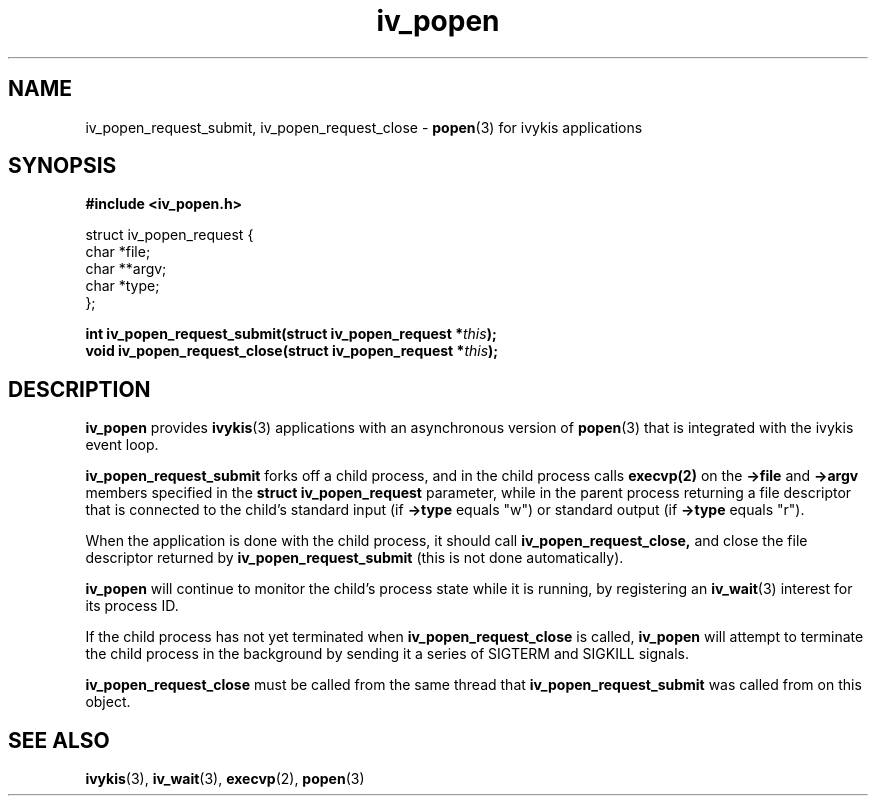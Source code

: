 .\" This man page is Copyright (C) 2010 Lennert Buytenhek.
.\" Permission is granted to distribute possibly modified copies
.\" of this page provided the header is included verbatim,
.\" and in case of nontrivial modification author and date
.\" of the modification is added to the header.
.TH iv_popen 3 2010-09-04 "ivykis" "ivykis programmer's manual"
.SH NAME
iv_popen_request_submit, iv_popen_request_close \-
.BR popen (3)
for ivykis applications
.SH SYNOPSIS
.B #include <iv_popen.h>
.sp
.nf
struct iv_popen_request {
        char            *file;
        char            **argv;
        char            *type;
};
.fi
.sp
.BI "int iv_popen_request_submit(struct iv_popen_request *" this ");"
.br
.BI "void iv_popen_request_close(struct iv_popen_request *" this ");"
.br
.SH DESCRIPTION
.B iv_popen
provides
.BR ivykis (3)
applications with an asynchronous version of
.BR popen (3)
that is integrated with the ivykis event loop.
.PP
.B iv_popen_request_submit
forks off a child process, and in the child process calls
.BR execvp(2)
on the
.B ->file
and
.B ->argv
members specified in the
.B struct iv_popen_request
parameter, while in the parent process returning a file descriptor
that is connected to the child's standard input (if
.B ->type
equals "w") or standard output (if
.B ->type
equals "r").
.PP
When the application is done with the child process, it should call
.B iv_popen_request_close,
and close the file descriptor returned by
.B iv_popen_request_submit
(this is not done automatically).
.PP
.B iv_popen
will continue to monitor the child's process state while it is
running, by registering an
.BR iv_wait (3)
interest for its process ID.
.PP
If the child process has not yet terminated when
.B iv_popen_request_close
is called,
.B iv_popen
will attempt to terminate the child process in the background by
sending it a series of SIGTERM and SIGKILL signals.
.PP
.B iv_popen_request_close
must be called from the same thread that
.B iv_popen_request_submit
was called from on this object.
.PP
.PP
.SH "SEE ALSO"
.BR ivykis (3),
.BR iv_wait (3),
.BR execvp (2),
.BR popen (3)
